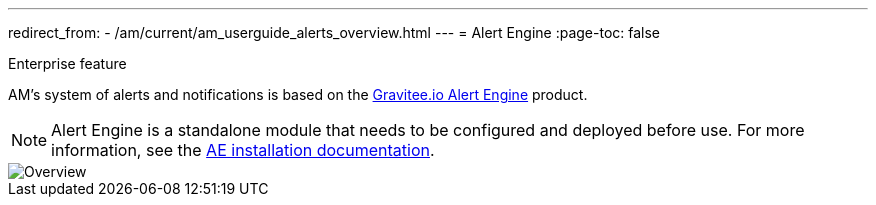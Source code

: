 ---
redirect_from:
  - /am/current/am_userguide_alerts_overview.html
---
= Alert Engine
:page-toc: false

[label label-enterprise]#Enterprise feature#

AM's system of alerts and notifications is based on the link:/Guides/ae/current/introduction.html[Gravitee.io Alert Engine^] product.

NOTE: Alert Engine is a standalone module that needs to be configured and deployed before use. For more information, see the link:/Guides/ae/current/installation-guide/introduction.html[AE installation documentation].

image::ae/howitworks/overview.png[Overview]
